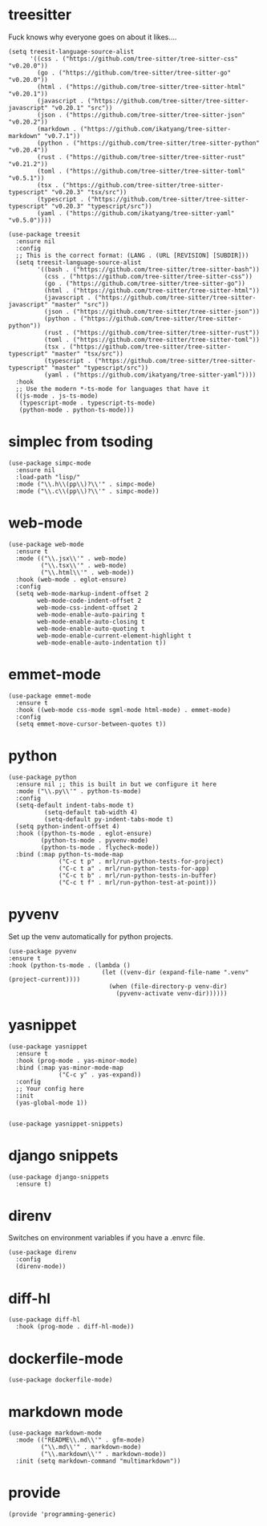 * treesitter

Fuck knows why everyone goes on about it likes....

#+begin_src elisp :tangle yes
  (setq treesit-language-source-alist
        '((css . ("https://github.com/tree-sitter/tree-sitter-css" "v0.20.0"))
          (go . ("https://github.com/tree-sitter/tree-sitter-go" "v0.20.0"))
          (html . ("https://github.com/tree-sitter/tree-sitter-html" "v0.20.1"))
          (javascript . ("https://github.com/tree-sitter/tree-sitter-javascript" "v0.20.1" "src"))
          (json . ("https://github.com/tree-sitter/tree-sitter-json" "v0.20.2"))
          (markdown . ("https://github.com/ikatyang/tree-sitter-markdown" "v0.7.1"))
          (python . ("https://github.com/tree-sitter/tree-sitter-python" "v0.20.4"))
          (rust . ("https://github.com/tree-sitter/tree-sitter-rust" "v0.21.2"))
          (toml . ("https://github.com/tree-sitter/tree-sitter-toml" "v0.5.1"))
          (tsx . ("https://github.com/tree-sitter/tree-sitter-typescript" "v0.20.3" "tsx/src"))
          (typescript . ("https://github.com/tree-sitter/tree-sitter-typescript" "v0.20.3" "typescript/src"))
          (yaml . ("https://github.com/ikatyang/tree-sitter-yaml" "v0.5.0"))))

  (use-package treesit
    :ensure nil
    :config
    ;; This is the correct format: (LANG . (URL [REVISION] [SUBDIR]))
    (setq treesit-language-source-alist
          '((bash . ("https://github.com/tree-sitter/tree-sitter-bash"))
            (css . ("https://github.com/tree-sitter/tree-sitter-css"))
            (go . ("https://github.com/tree-sitter/tree-sitter-go"))
            (html . ("https://github.com/tree-sitter/tree-sitter-html"))
            (javascript . ("https://github.com/tree-sitter/tree-sitter-javascript" "master" "src"))
            (json . ("https://github.com/tree-sitter/tree-sitter-json"))
            (python . ("https://github.com/tree-sitter/tree-sitter-python"))
            (rust . ("https://github.com/tree-sitter/tree-sitter-rust"))
            (toml . ("https://github.com/tree-sitter/tree-sitter-toml"))
            (tsx . ("https://github.com/tree-sitter/tree-sitter-typescript" "master" "tsx/src"))
            (typescript . ("https://github.com/tree-sitter/tree-sitter-typescript" "master" "typescript/src"))
            (yaml . ("https://github.com/ikatyang/tree-sitter-yaml"))))
    :hook
    ;; Use the modern *-ts-mode for languages that have it
    ((js-mode . js-ts-mode)
     (typescript-mode . typescript-ts-mode)
     (python-mode . python-ts-mode)))
#+end_src
* simplec from tsoding

#+begin_src elisp :tangle yes
  (use-package simpc-mode
    :ensure nil
    :load-path "lisp/"
    :mode ("\\.h\\(pp\\)?\\'" . simpc-mode)
    :mode ("\\.c\\(pp\\)?\\'" . simpc-mode))
#+end_src
* web-mode

#+begin_src elisp :tangle yes
  (use-package web-mode
    :ensure t
    :mode (("\\.jsx\\'" . web-mode)
           ("\\.tsx\\'" . web-mode)
           ("\\.html\\'" . web-mode))
    :hook (web-mode . eglot-ensure)
    :config
    (setq web-mode-markup-indent-offset 2
          web-mode-code-indent-offset 2
          web-mode-css-indent-offset 2
          web-mode-enable-auto-pairing t
          web-mode-enable-auto-closing t
          web-mode-enable-auto-quoting t
          web-mode-enable-current-element-highlight t
          web-mode-enable-auto-indentation t))
#+end_src
* emmet-mode

#+begin_src elisp :tangle yes
  (use-package emmet-mode
    :ensure t
    :hook ((web-mode css-mode sgml-mode html-mode) . emmet-mode)
    :config
    (setq emmet-move-cursor-between-quotes t))
#+end_src
* python
#+begin_src elisp :tangle yes
  (use-package python
    :ensure nil ;; this is built in but we configure it here
    :mode ("\\.py\\'" . python-ts-mode)
    :config
    (setq-default indent-tabs-mode t)
		    (setq-default tab-width 4)
		    (setq-default py-indent-tabs-mode t)
    (setq python-indent-offset 4)
    :hook ((python-ts-mode . eglot-ensure)
           (python-ts-mode . pyvenv-mode)
           (python-ts-mode . flycheck-mode))
    :bind (:map python-ts-mode-map
                ("C-c t p" . mrl/run-python-tests-for-project)
                ("C-c t a" . mrl/run-python-tests-for-app)
                ("C-c t b" . mrl/run-python-tests-in-buffer)
                ("C-c t f" . mrl/run-python-test-at-point)))
#+end_src
* pyvenv

Set up the venv automatically for python projects.

#+begin_src elisp :tangle yes
  (use-package pyvenv
  :ensure t
  :hook (python-ts-mode . (lambda ()
                            (let ((venv-dir (expand-file-name ".venv" (project-current))))
                              (when (file-directory-p venv-dir)
                                (pyvenv-activate venv-dir))))))
#+end_src
* yasnippet
#+begin_src elisp :tangle yes
  (use-package yasnippet
    :ensure t
    :hook (prog-mode . yas-minor-mode)
    :bind (:map yas-minor-mode-map
                ("C-c y" . yas-expand))
    :config
    ;; Your config here
    :init
    (yas-global-mode 1))


  (use-package yasnippet-snippets)
#+end_src

* django snippets
#+begin_src elisp :tangle yes
    (use-package django-snippets
      :ensure t)
#+end_src

* direnv

Switches on environment variables if you have a .envrc file.

#+begin_src elisp :tangle yes
  (use-package direnv
    :config
    (direnv-mode))
#+end_src

* diff-hl
#+begin_src elisp :tangle yes
  (use-package diff-hl
    :hook (prog-mode . diff-hl-mode))
#+end_src

* dockerfile-mode
#+begin_src elisp :tangle yes
  (use-package dockerfile-mode)
#+end_src

* markdown mode
#+begin_src elisp :tangle yes
  (use-package markdown-mode
    :mode (("README\\.md\\'" . gfm-mode)
           ("\\.md\\'" . markdown-mode)
           ("\\.markdown\\'" . markdown-mode))
    :init (setq markdown-command "multimarkdown"))
#+end_src

* provide
#+begin_src elisp :tangle yes
  (provide 'programming-generic)
#+end_src

